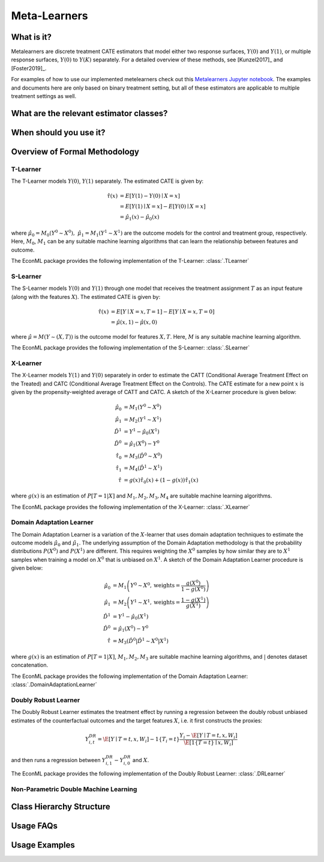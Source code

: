 .. _metalearnersuserguide:

==============
Meta-Learners
==============


What is it?
==================================
Metalearners are discrete treatment CATE estimators that model either two response surfaces, :math:`Y(0)` and :math:`Y(1)`, or
multiple response surfaces, :math:`Y(0)` to :math:`Y(K)` separately. For a detailed overview of these methods,
see [Kunzel2017]_ and [Foster2019]_. 

For examples of how to use our implemented metelearners check out this
`Metalearners Jupyter notebook <https://github.com/Microsoft/EconML/blob/master/notebooks/Metalearners%20Examples.ipynb>`_. The examples
and documents here are only based on binary treatment setting, but all of these estimators are applicable to multiple treatment settings as well.


What are the relevant estimator classes?
========================================


When should you use it?
==================================


Overview of Formal Methodology
==============================

T-Learner
-----------------

The T-Learner models :math:`Y(0)`, :math:`Y(1)` separately. The estimated CATE is given by:

.. math::

    \hat{\tau}(x) & = E[Y(1)-Y(0)\mid X=x] \\
                & = E[Y(1)\mid X=x] - E[Y(0)\mid X=x] \\
                & = \hat{\mu}_1(x) - \hat{\mu}_0(x)

where :math:`\hat{\mu}_0 = M_0(Y^0\sim X^0),\; \hat{\mu}_1 = M_1(Y^1\sim X^1)` are the outcome models for the control and treatment group, respectively. Here, :math:`M_0`, :math:`M_1` can be any suitable machine learning algorithms that can learn the relationship between features and outcome.

The EconML package provides the following implementation of the T-Learner:
:class:`.TLearner`

S-Learner
-----------

The S-Learner models :math:`Y(0)` and :math:`Y(1)` through one model that receives the treatment assignment :math:`T` as an input feature (along with the features :math:`X`). The estimated CATE is given by:

.. math::

    \hat{\tau}(x) & = E[Y \mid X=x, T=1] - E[Y\mid X=x, T=0] \\
    & = \hat{\mu}(x, 1) - \hat{\mu}(x, 0)

where :math:`\hat{\mu}=M(Y \sim (X, T))` is the outcome model for features :math:`X, T`. Here, :math:`M` is any suitable machine learning algorithm.
 
The EconML package provides the following implementation of the S-Learner: 
:class:`.SLearner`

X-Learner
-----------

The X-Learner models :math:`Y(1)` and :math:`Y(0)` separately in order to estimate the CATT (Conditional Average Treatment Effect on the Treated) and CATC (Conditional Average Treatment Effect on the Controls). The CATE estimate for a new point :math:`x` is given by the propensity-weighted average of CATT and CATC. A sketch of the X-Learner procedure is given below:

.. math::

    \hat{\mu}_0 & = M_1(Y^0 \sim X^0) \\
    \hat{\mu}_1 & = M_2(Y^1 \sim X^1) \\
    \hat{D}^1 & = Y^1 - \hat{\mu}_0(X^1) \\
    \hat{D}^0 & = \hat{\mu}_1(X^0) - Y^0 \\
    \hat{\tau}_0 & = M_3(\hat{D}^0 \sim X^0) \\
    \hat{\tau}_1 & = M_4(\hat{D}^1 \sim X^1) \\
    \hat{\tau} & = g(x)\hat{\tau}_0(x) + (1-g(x))  \hat{\tau}_1(x)

where :math:`g(x)` is an estimation of :math:`P[T=1| X]` and :math:`M_1, M_2, M_3, M_4` are suitable machine learning algorithms. 

The EconML package provides the following implementation of the X-Learner: 
:class:`.XLearner`


Domain Adaptation Learner
-------------------------

The Domain Adaptation Learner is a variation of the :math:`X`-learner that uses domain adaptation techniques to estimate the 
outcome models :math:`\hat{\mu}_0` and :math:`\hat{\mu}_1`. The underlying assumption of the Domain Adaptation methodology is that 
the probability distributions :math:`P(X^0)` and :math:`P(X^1)` are different. This requires weighting the :math:`X^0` samples by how 
similar they are to :math:`X^1` samples when training a model on :math:`X^0` that is unbiased on :math:`X^1`. A sketch of the 
Domain Adaptation Learner procedure is given below:

.. math::

    \hat{\mu}_0 & = M_1\left(Y^0 \sim X^0, \text{weights}=\frac{g(X^0)}{1-g(X^0)}\right) \\
    \hat{\mu}_1 & = M_2\left(Y^1 \sim X^1, \text{weights}=\frac{1-g(X^1)}{g(X^1)}\right) \\
    \hat{D}^1 & = Y^1 - \hat{\mu}_0(X^1) \\
    \hat{D}^0 & = \hat{\mu}_1(X^0) - Y^0 \\
    \hat{\tau} & = M_3(\hat{D}^0|\hat{D}^1 \sim X^0|X^1)

where :math:`g(x)` is an estimation of :math:`P[T=1| X]`, :math:`M_1, M_2, M_3` are suitable machine learning algorithms, and :math:`|` denotes 
dataset concatenation. 

The EconML package provides the following implementation of the Domain Adaptation Learner: 
:class:`.DomainAdaptationLearner`


Doubly Robust Learner
---------------------

The Doubly Robust Learner estimates the treatment effect by running a regression between 
the doubly robust unbiased estimates of the counterfactual outcomes and the target features :math:`X`, i.e.
it first constructs the proxies:

.. math::
    
    Y_{i,t}^{DR} = \hat{\E}[Y \mid T=t, x, W_i] - 1\{T_i=t\} \frac{Y_i - \hat{\E}[Y \mid T=t, x, W_i]}{\hat{\E}[1\{T=t\} \mid x, W_i]} 

and then runs a regression between :math:`Y_{i, 1}^{DR} - Y_{i, 0}^{DR}` and :math:`X`.

The EconML package provides the following implementation of the Doubly Robust Learner: 
:class:`.DRLearner`

Non-Parametric Double Machine Learning
--------------------------------------


Class Hierarchy Structure
==================================

Usage FAQs
==========

Usage Examples
==================================

.. todo::
    * Synthetic Controls via Matchings
    * Regression Discontinuity Estimators



